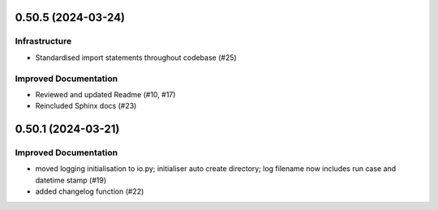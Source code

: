 0.50.5 (2024-03-24)
-------------------

Infrastructure
^^^^^^^^^^^^^^

- Standardised import statements throughout codebase (#25)


Improved Documentation
^^^^^^^^^^^^^^^^^^^^^^

- Reviewed and updated Readme (#10, #17)
- Reincluded Sphinx docs (#23)


0.50.1 (2024-03-21)
-------------------

Improved Documentation
^^^^^^^^^^^^^^^^^^^^^^

- moved logging initialisation to io.py; initialiser auto create directory; log filename now includes run case and datetime stamp (#19)
- added changelog function (#22)
